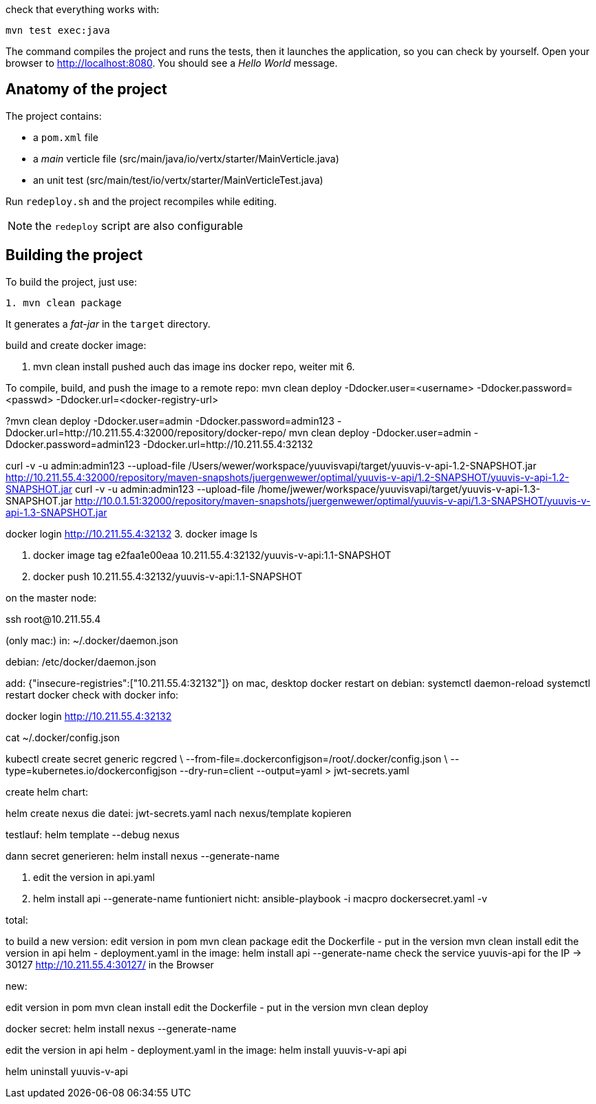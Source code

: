 check that everything works with:

[source]
----
mvn test exec:java
----

The command compiles the project and runs the tests, then  it launches the application, so you can check by yourself. Open your browser to http://localhost:8080. You should see a _Hello World_ message.

== Anatomy of the project

The project contains:

* a `pom.xml` file
* a _main_ verticle file (src/main/java/io/vertx/starter/MainVerticle.java)
* an unit test (src/main/test/io/vertx/starter/MainVerticleTest.java)

Run `redeploy.sh` and the project recompiles while editing.

NOTE: the `redeploy` script are also configurable

== Building the project

To build the project, just use:

----
1. mvn clean package
----

It generates a _fat-jar_ in the `target` directory.

build and create docker image:

2. mvn clean install
pushed auch das image ins docker repo, weiter mit 6.

To compile, build, and push the image to a remote repo:
mvn clean deploy -Ddocker.user=<username> -Ddocker.password=<passwd> -Ddocker.url=<docker-registry-url>

?mvn clean deploy -Ddocker.user=admin -Ddocker.password=admin123 -Ddocker.url=http://10.211.55.4:32000/repository/docker-repo/
mvn clean deploy -Ddocker.user=admin -Ddocker.password=admin123 -Ddocker.url=http://10.211.55.4:32132

curl -v -u admin:admin123 --upload-file /Users/wewer/workspace/yuuvisvapi/target/yuuvis-v-api-1.2-SNAPSHOT.jar http://10.211.55.4:32000/repository/maven-snapshots/juergenwewer/optimal/yuuvis-v-api/1.2-SNAPSHOT/yuuvis-v-api-1.2-SNAPSHOT.jar
curl -v -u admin:admin123 --upload-file /home/jwewer/workspace/yuuvisvapi/target/yuuvis-v-api-1.3-SNAPSHOT.jar http://10.0.1.51:32000/repository/maven-snapshots/juergenwewer/optimal/yuuvis-v-api/1.3-SNAPSHOT/yuuvis-v-api-1.3-SNAPSHOT.jar


docker login http://10.211.55.4:32132
3. docker image ls

4. docker image tag e2faa1e00eaa 10.211.55.4:32132/yuuvis-v-api:1.1-SNAPSHOT
5. docker push 10.211.55.4:32132/yuuvis-v-api:1.1-SNAPSHOT

on the master node:

ssh root@10.211.55.4

(only mac:)
in: ~/.docker/daemon.json

debian:
/etc/docker/daemon.json

add:
{"insecure-registries":["10.211.55.4:32132"]}
on mac, desktop docker restart
on debian:
systemctl daemon-reload
systemctl restart docker
check with docker info:

docker login http://10.211.55.4:32132

cat ~/.docker/config.json

kubectl create secret generic regcred \
    --from-file=.dockerconfigjson=/root/.docker/config.json \
    --type=kubernetes.io/dockerconfigjson --dry-run=client  --output=yaml > jwt-secrets.yaml


create helm chart:

helm create nexus
die datei: jwt-secrets.yaml nach nexus/template kopieren

testlauf:
helm template --debug nexus

dann secret generieren:
helm install nexus --generate-name

6. edit the version in api.yaml
7. helm install api --generate-name
funtioniert nicht:
ansible-playbook -i macpro dockersecret.yaml  -v


total:

to build a new version:
edit version in pom
mvn clean package
edit the Dockerfile - put in the version
mvn clean install
edit the version in api helm - deployment.yaml in the image:
helm install api --generate-name
check the service yuuvis-api for the IP -> 30127
http://10.211.55.4:30127/ in the Browser

new:

edit version in pom
mvn clean install
edit the Dockerfile - put in the version
mvn clean deploy

docker secret:
helm install nexus --generate-name

edit the version in api helm - deployment.yaml in the image:
helm install yuuvis-v-api api

helm uninstall yuuvis-v-api
